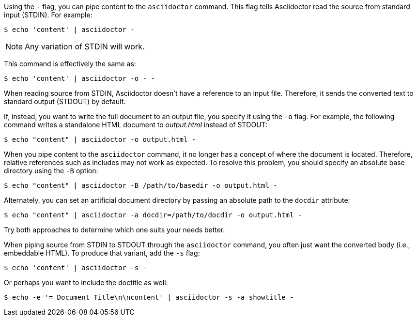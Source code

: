 ////
Included in:

- user-manual: Specifying an output file
////

Using the `-` flag, you can pipe content to the `asciidoctor` command.
This flag tells Asciidoctor read the source from standard input (STDIN).
For example:

 $ echo 'content' | asciidoctor -

NOTE: Any variation of STDIN will work.

This command is effectively the same as:

 $ echo 'content' | asciidoctor -o - -

When reading source from STDIN, Asciidoctor doesn't have a reference to an input file.
Therefore, it sends the converted text to standard output (STDOUT) by default.

If, instead, you want to write the full document to an output file, you specify it using the `-o` flag.
For example, the following command writes a standalone HTML document to [.path]_output.html_ instead of STDOUT:

 $ echo "content" | asciidoctor -o output.html -

When you pipe content to the `asciidoctor` command, it no longer has a concept of where the document is located.
Therefore, relative references such as includes may not work as expected.
To resolve this problem, you should specify an absolute base directory using the `-B` option:

 $ echo "content" | asciidoctor -B /path/to/basedir -o output.html -

Alternately, you can set an artificial document directory by passing an absolute path to the `docdir` attribute:

 $ echo "content" | asciidoctor -a docdir=/path/to/docdir -o output.html -

Try both approaches to determine which one suits your needs better.

When piping source from STDIN to STDOUT through the `asciidoctor` command, you often just want the converted body (i.e., embeddable HTML).
To produce that variant, add the `-s` flag:

 $ echo 'content' | asciidoctor -s -

Or perhaps you want to include the doctitle as well:

 $ echo -e '= Document Title\n\ncontent' | asciidoctor -s -a showtitle -
